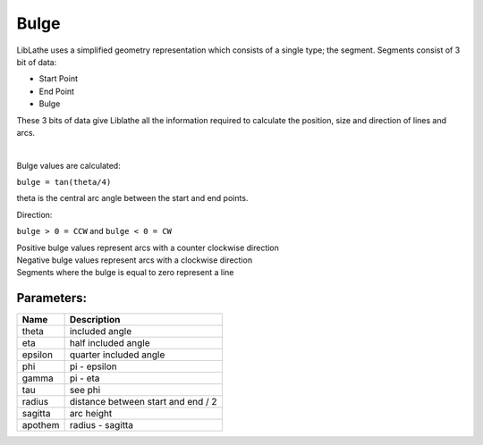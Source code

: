 Bulge
======

LibLathe uses a simplified geometry representation which consists of a single
type; the segment. Segments consist of 3 bit of data:

- Start Point
- End Point
- Bulge

These 3 bits of data give Liblathe all the information required to calculate the position, size and direction of 
lines and arcs.


.. figure:: /LL_static/images/bulge.png
    :align: center
    :figwidth: 600px
    :target: /LL_static/images/bulge.png

|
| Bulge values are calculated:

``bulge = tan(theta/4)``

| theta is the central arc angle between the start and end points.

Direction:

``bulge > 0 = CCW`` and ``bulge < 0 = CW``

| Positive bulge values represent arcs with a counter clockwise direction
| Negative bulge values represent arcs with a clockwise direction
| Segments where the bulge is equal to zero represent a line


Parameters:
+++++++++++

+---------+------------------------------------+
| Name    | Description                        |
+=========+====================================+
| theta   | included angle                     |
+---------+------------------------------------+
| eta     | half included angle                |
+---------+------------------------------------+
| epsilon | quarter included angle             |
+---------+------------------------------------+
| phi     | pi - epsilon                       |
+---------+------------------------------------+
| gamma   | pi - eta                           |
+---------+------------------------------------+
| tau     | see phi                            |
+---------+------------------------------------+
| radius  | distance between start and end / 2 |
+---------+------------------------------------+
| sagitta | arc height                         |
+---------+------------------------------------+
| apothem | radius - sagitta                   |
+---------+------------------------------------+



